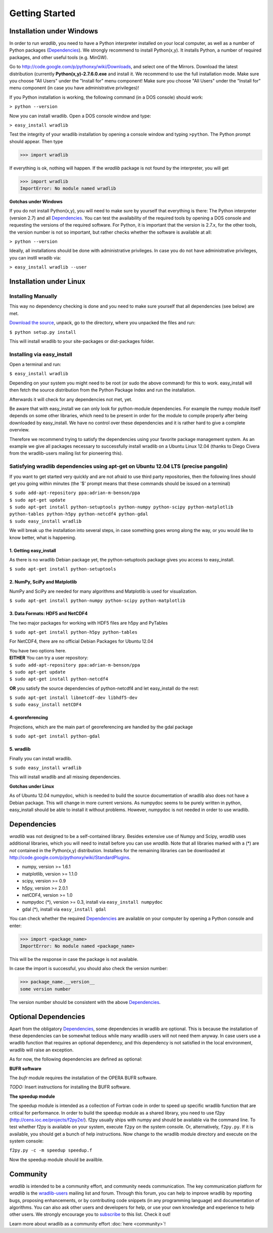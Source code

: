 Getting Started
===============

Installation under Windows
--------------------------

In order to run *wradlib*, you need to have a Python interpreter installed on your local computer, as well as a number of Python packages (`Dependencies`_). We strongly recommend to install Python(x,y). It installs Python, a number of required packages, and other useful tools (e.g. MinGW).

Go to http://code.google.com/p/pythonxy/wiki/Downloads, and select one of the Mirrors. Download the latest distribution (currently **Python(x,y)-2.7.6.0.exe** and install it. We recommend to use the full installation mode. Make sure you choose "All Users" under the "Install for" menu component! Make sure you choose "All Users" under the "Install for" menu component (in case you have administrative privileges)!

If you Python installation is working, the following command (in a DOS console) should work:

``> python --version``

Now you can install wradlib. Open a DOS console window and type:

``> easy_install wradlib``

Test the integrity of your wradlib installation by opening a console window and typing ``>python``. The Python prompt should appear. Then type

>>> import wradlib

If everything is ok, nothing will happen. If the *wradlib* package is not found by the interpreter, you will get 

>>> import wradlib
ImportError: No module named wradlib

**Gotchas under Windows**

If you do not install Python(x,y), you will need to make sure by yourself that everything is there: The Python interpreter (version 2.7) and all `Dependencies`_. You can test the availability of the required tools by opening a DOS console and requesting the versions of the required software. For Python, it is important that the version is 2.7.x, for the other tools, the version number is not so important, but rather checks whether the software is available at all:

``> python --version``

Ideally, all installations should be done with administrative privileges. In case you do not have administrative privileges, you can instll wradib via:

``> easy_install wradlib --user``  


Installation under Linux
------------------------

Installing Manually
^^^^^^^^^^^^^^^^^^^^

This way no dependency checking is done and you need to make sure yourself that all dependencies (see below) are met.

`Download the source <http://bitbucket.org/wradlib/wradlib/get/default.zip>`_, unpack, go to the directory, where you unpacked the files and run:

``$ python setup.py install``

This will install wradlib to your site-packages or dist-packages folder.

Installing via easy_install
^^^^^^^^^^^^^^^^^^^^^^^^^^^^

Open a terminal and run:

``$ easy_install wradlib``

Depending on your system you might need to be root (or sudo the above command) for this to work.
easy_install will then fetch the source distribution from the Python Package Index and run the installation.

Afterwards it will check for any dependencies not met, yet.

Be aware that with easy_install we can only look for python-module dependencies.
For example the numpy module itself depends on some other libraries, which need to be present in order for the module to compile properly after being downloaded by easy_install. We have no control over these dependencies and it is rather hard to give a complete overview.

Therefore we recommend trying to satisfy the dependencies using your favorite package management system.
As an example we give all packages necessary to successfully install wradlib on a Ubuntu Linux 12.04 (thanks to Diego Civera from the wradlib-users mailing list for pioneering this).

Satisfying wradlib dependencies using apt-get on Ubuntu 12.04 LTS (precise pangolin)
^^^^^^^^^^^^^^^^^^^^^^^^^^^^^^^^^^^^^^^^^^^^^^^^^^^^^^^^^^^^^^^^^^^^^^^^^^^^^^^^^^^^

If you want to get started very quickly and are not afraid to use third party repositories, then the following lines should get you going within minutes (the '$' prompt means that these commands should be issued on a terminal)

| ``$ sudo add-apt-repository ppa:adrian-m-benson/ppa``
| ``$ sudo apt-get update``
| ``$ sudo apt-get install python-setuptools python-numpy python-scipy python-matplotlib python-tables python-h5py python-netcdf4 python-gdal``
| ``$ sudo easy_install wradlib``


We will break up the installation into several steps, in case something goes wrong along the way, or you would like to know better, what is happening.

1. Getting easy_install
"""""""""""""""""""""""
As there is no wradlib Debian package yet, the python-setuptools package gives you access to easy_install.

``$ sudo apt-get install python-setuptools``

2. NumPy, SciPy and Matplotlib
""""""""""""""""""""""""""""""
NumPy and SciPy are needed for many algorithms and Matplotlib is used for visualization.

``$ sudo apt-get install python-numpy python-scipy python-matplotlib``

3. Data Formats: HDF5 and NetCDF4
"""""""""""""""""""""""""""""""""
The two major packages for working with HDF5 files are h5py and PyTables

``$ sudo apt-get install python-h5py python-tables``

For NetCDF4, there are no official Debian Packages for Ubuntu 12.04

| You have two options here.  
| **EITHER** You can try a user repository:

| ``$ sudo add-apt-repository ppa:adrian-m-benson/ppa``
| ``$ sudo apt-get update``
| ``$ sudo apt-get install python-netcdf4``

**OR** you satisfy the source dependencies of python-netcdf4 and let easy_install do the rest:

| ``$ sudo apt-get install libnetcdf-dev libhdf5-dev``
| ``$ sudo easy_install netCDF4``

4. georeferencing
"""""""""""""""""
Projections, which are the main part of georeferencing are handled by the gdal package

``$ sudo apt-get install python-gdal``

5. wradlib
""""""""""
Finally you can install wradlib. 

``$ sudo easy_install wradlib``

This will install wradlib and all missing dependencies.

**Gotchas under Linux**

As of Ubuntu 12.04 numpydoc, which is needed to build the source documentation of wradlib also does not have a Debian package. This will change in more current versions. As numpydoc seems to be purely written in python, easy_install should be able to install it without problems. However, numpydoc is not needed in order to use wradlib.

.. _ref-dependencies:

Dependencies
------------

*wradlib* was not designed to be a self-contained library. Besides extensive use of Numpy and Scipy, *wradlib* uses additional libraries, which you will need to install before you can use *wradlib*. Note that all libraries marked with a (*) are *not* contained in the Python(x,y) distribution. Installers for the remaining libraries can be downloaded at http://code.google.com/p/pythonxy/wiki/StandardPlugins.

- numpy, version >= 1.6.1

- matplotlib, version >= 1.1.0

- scipy, version >= 0.9

- h5py, version >= 2.0.1

- netCDF4, version >= 1.0

- numpydoc (*), version >= 0.3, install via ``easy_install numpydoc``

- gdal (*), install via ``easy_install gdal``

You can check whether the required `Dependencies`_ are available on your computer by opening a Python console and enter:

>>> import <package_name>
ImportError: No module named <package_name>
 
This will be the response in case the package is not available. 

In case the import is successful, you should also check the version number:

>>> package_name.__version__
some version number

The version number should be consistent with the above `Dependencies`_.


Optional Dependencies
---------------------

Apart from the obligatory `Dependencies`_, some dependencies in wradlib are optional. This is because the installation of these dependencies can be somewhat tedious while many wradlib users will not need them anyway. In case users use a wradlib function that requires an optional dependency, and this dependency is not satisfied in the local environment, wradlib will raise an exception.

As for now, the following dependencies are defined as optional:

**BUFR software**

The *bufr* module requires the installation of the OPERA BUFR software.

*TODO:* Insert instructions for installing the BUFR software.

**The speedup module**

The speedup module is intended as a collection of Fortran code in order to speed up specific wradlib function that are critical for performance.
In order to build the speedup module as a shared library, you need to use f2py (http://cens.ioc.ee/projects/f2py2e/). f2py usually ships with numpy and should be available via the command line. To test whether f2py is available on your system, execute ``f2py`` on the system console. Or, alternatively, ``f2py.py``. If it is available, you should get a bunch of help instructions. Now change to the wradlib module directory and execute on the system console:

``f2py.py -c -m speedup speedup.f``

Now the speedup module should be availble.
 

Community
---------

*wradlib* is intended to be a community effort, and community needs communication. The key communication platform for *wradlib* is the  `wradlib-users <https://groups.google.com/forum/?fromgroups=#!forum/wradlib-users>`_ mailing list and forum. Through this forum, you can help to improve wradlib by reporting bugs, proposing enhancements, or by contributing code snippets (in any programming language) and documentation of algorithms. You can also ask other users and developers for help, or use your own knowledge and experience to help other users. We strongly encourage you to `subscribe <https://groups.google.com/group/wradlib-users/subscribe>`_ to this list. Check it out! 

Learn more about wradlib as a community effort :doc:`here <community>`!
